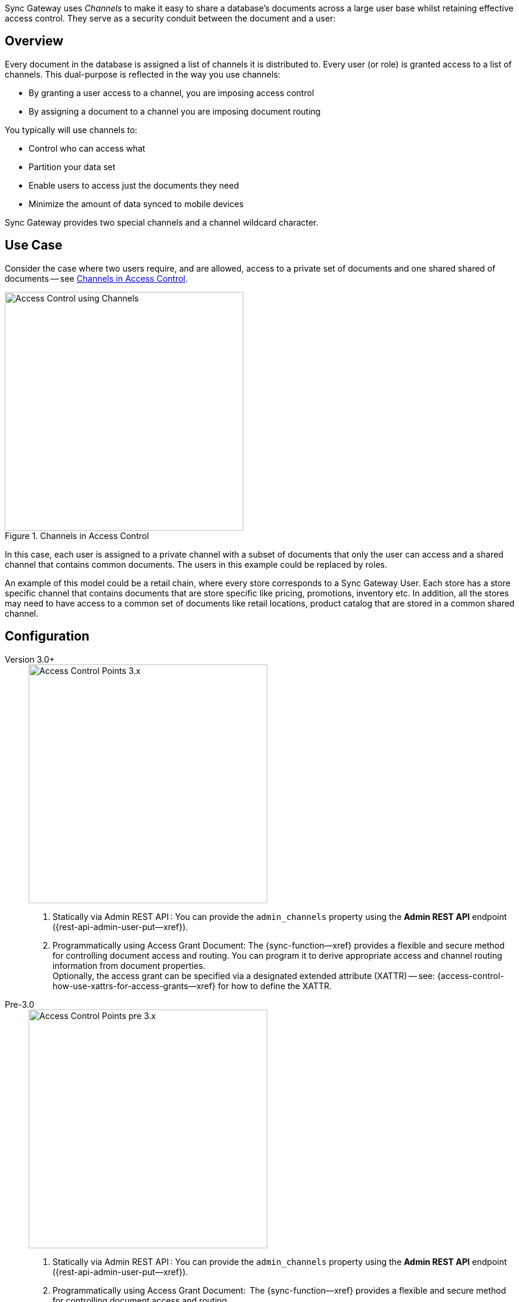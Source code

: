 // -- concept -- Channels
// tag::full[]
// tag::summary[]
Sync Gateway uses _Channels_ to make it easy to share a database's documents across a large user base whilst retaining effective access control.
They serve as a security conduit between the document and a user:

// end::summary[]
// tag::body[]
== Overview

Every document in the database is assigned a list of channels it is distributed to.
Every user (or role) is granted access to a list of channels.
This dual-purpose is reflected in the way you use channels:

* By granting a user access to a channel, you are imposing access control
* By assigning a document to a channel you are imposing document routing

You typically will use channels to:

* Control who can access what
* Partition your data set
* Enable users to access just the documents they need
* Minimize the amount of data synced to mobile devices

Sync Gateway provides two special channels and a channel wildcard character.


[#lbl-usecase]
== Use Case
Consider the case where two users require, and are allowed, access to a private set of documents  and one shared shared of documents — see <<fig-channel-example>>.


[#fig-channel-example]
.Channels in Access Control

image::channels-example-all.png["Access Control using Channels",400]

In this case, each user is assigned to a private channel with a subset of documents that only the user can access and a shared channel that contains common documents.
The users in this example could be replaced by roles.

An example of this model could be a retail chain, where every store corresponds to a Sync Gateway User.
Each store has a store specific channel that contains documents that are store specific like pricing, promotions, inventory etc.
In addition, all the stores may need to have access to a common set of documents like retail locations, product catalog that are stored in a common shared channel.

[#lbl-config]
== Configuration

[{tabs}]
====

Version 3.0+::
+
--

image::channel-access-grant-3.0.png["Access Control Points 3.x",400]

<1> Statically via Admin REST API :
You can provide the `admin_channels` property using the *Admin REST API* endpoint ({rest-api-admin-user-put--xref}).

<2> Programmatically using Access Grant Document:
The {sync-function--xref} provides a flexible and secure method for controlling document access and routing.
You can program it to derive appropriate access and channel routing information from document properties. +
Optionally, the access grant can be specified via a designated extended attribute (XATTR) — see: {access-control-how-use-xattrs-for-access-grants--xref} for how to define the XATTR.

--

Pre-3.0::
+
--

image::channel-access-grant-pre3.0.png["Access Control Points pre 3.x",400]

<1> Statically via Admin REST API :
You can provide the `admin_channels` property using the *Admin REST API* endpoint ({rest-api-admin-user-put--xref}).

<2> Programmatically using Access Grant Document:
 The {sync-function--xref} provides a flexible and secure method for controlling document access and routing. +
You can program it to derive appropriate access and channel routing information from data embedded within document properties.

<3> Static Configuration:
This is only available in 3.0 and is typically used for dev/test environments.
You can do it in the Sync Gateway JSON Configuration File ({configuration-schema-static--xref} ) by adding the appropriate channel to the user’s admin_channels property -- see: {configuration-schema-static--xref--databases-user-admin-channels}.

--
====


[#lbl-syschan]
== System Channels


[#lbl-public-channel]
=== Public Channel

The <<lbl-public-channel>> ('*!*') -- is a channel for publicly available documents.
It is ideal for use in making information available across the user community.

You assign a document to the _public_ (*!*) channel using the {sync-function-api-channel-cmd--xref} function.

Documents assigned to this channel can be accessed by all users; even users assigned no specific channel access.

New users are automatically granted access to the channel.

// For an example of how to use the public channel -- see: <<ex-using-wildcard-channels>>


[#lbl-alldocs-channel]
=== All Documents Channel

The <<lbl-alldocs-channel>> ('***') footnote:[Sometimes referred to as the *star* channel] -- is a single, internal channel, comprising all documents from all channels.

Assignment to this channel is automatic and implicit.
You cannot explicitly assign documents to the channel or remove documents from it.

This channel should not be confused with the use of the <<lbl-all-channels>> in access grants.


[#lbl-all-channels]
=== All Channels Wildcard

The <<lbl-all-channels>> ('***') -- used when granting user access, this wildcard grants access to any document in any channel.

You make dynamic user access grants in the sync function using the {sync-function-api-access-cmd--xref} method.

Granting a user access with the _all channels_ wildcard gives them access to any channel, and any document in any channel, including those from private channels.

Replications by users with _all channels_ wildcard access will pull *all* documents.
Because of this potential for syncing large volumes of data (sync pulls all documents in the bucket), users with _all channels_ wildcard access should use a channel filter to explicitly name the channel(s) to be sync'd.

*Note:* Users granted access using the _all channels_ wildcard *do not* inherit {sync-function-api-require-access-cmd--xref} rights to any specific channel.

TIP: Always use a filter in conjunction with the _all channels_ wildcard, to avoid sync unnecessarily pulling large numbers of documents to mobile devices.

// For an example of how to use the _all channels_ wildcard -- see: <<tbd>>

// ADD THS TO HOW-tO/SYNC FUNCTION EXAMPLES

You assign documents to channels in the {sync-function--xref}.

Channels are created as documents are assigned to them.

Valid channel names consist of text letters `[A–Z, a–z]`, digits `[0–9]`, and a few special characters `[= + / . , _ @]`.
Channel names are case-sensitive.
Channels with no documents assigned to them are empty.


[#lbl-chan-limits]
== Channel Limits

.Guidance on Channel Assignment Limits
[#tbl-limits, cols="2,4,^3", options="header"]
!===

| Element
| Limiting factor
| Guidance Limit (Channels)

| Channels per document
| The amount of memory consumed by the combined number of channels and access grants must fit within the maximum 1Mb xattr size limit -- see: <<tbl-metadata-size>>.
| 50

| Channels per user
a| The amount of memory consumed by channels must fit within the 20 MB available on Couchbase Server docs for storing metadata -- see: <<tbl-metadata-size>> +
Note that the memory is retained for as long as the replication remains active.
| 1,000

!===


[#lbl-metda-limits]
== Sync Metadata Limits

Every time a document is assigned to a new channel, the channel name is appended to that document's sync metadata.

Therefore, a document's set of channels is limited by the allowed sync metadata size described in <<tbl-metadata-size>>.

.Size Limits for Sync Metadata
[#tbl-metadata-size,cols="^4,^4", options="header"]
|===

|Value of `enable_shared_bucket_access`
|Size (Mb per Document)

m|false
|20

m|true
|1

|===

Sync Gateway will assign a document to a new channel as long as the sync metadata remains under the allowed limit.

*What to do when your channel count exceeds the usable space for sync metadata?*

In order to lower the sync metadata size per document, you can do one of the following:

* Lower the number of channels per document.
* Shorten the channel names.
A shorter channel name will occupy less space ("customer==0030169303" vs "cs==0030169303").
* Lower the {configuration-schema-static--pfx}#databases-this_db-revs_limit[revs_limit] value.
Indeed, a copy of channel metadata is retained for each revision of a document.

// end::body[]
// end::full[]

